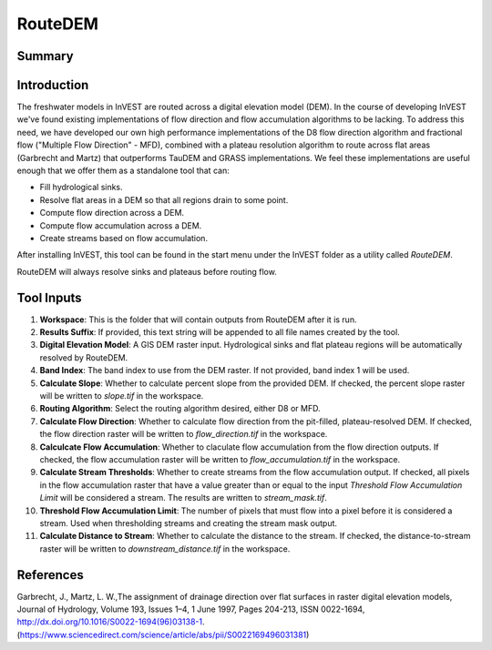 .. _routedem:

********
RouteDEM
********

Summary
=======

.. figure:: ./routedem/routedem.png
   :align: center
   :width: 400pt



Introduction
============

The freshwater models in InVEST are routed across a digital elevation model (DEM).  In the course of developing InVEST we've found existing implementations of flow direction and flow accumulation algorithms to be lacking.  To address this need, we have developed our own high performance implementations of the D8 flow direction algorithm and fractional flow ("Multiple Flow Direction" - MFD), combined with a plateau resolution algorithm to route across flat areas (Garbrecht and Martz) that outperforms TauDEM and GRASS implementations.  We feel these implementations are useful enough that we offer them as a standalone tool that can:

* Fill hydrological sinks.

* Resolve flat areas in a DEM so that all regions drain to some point.

* Compute flow direction across a DEM.

* Compute flow accumulation across a DEM.

* Create streams based on flow accumulation.

After installing InVEST, this tool can be found in the start menu under the InVEST folder as a utility called *RouteDEM*.

RouteDEM will always resolve sinks and plateaus before routing flow.


Tool Inputs
===========

1. **Workspace**: This is the folder that will contain outputs from RouteDEM after it is run.

2. **Results Suffix**: If provided, this text string will be appended to all file names created by the tool.

3. **Digital Elevation Model**: A GIS DEM raster input.  Hydrological sinks and flat plateau regions will be automatically resolved by RouteDEM.

4. **Band Index**: The band index to use from the DEM raster.  If not provided, band index 1 will be used.

5. **Calculate Slope**: Whether to calculate percent slope from the provided DEM.  If checked, the percent slope raster will be written to *slope.tif* in the workspace.

6. **Routing Algorithm**: Select the routing algorithm desired, either D8 or MFD.

7. **Calculate Flow Direction**: Whether to calculate flow direction from the pit-filled, plateau-resolved DEM.  If checked, the flow direction raster will be written to *flow_direction.tif* in the workspace.

8. **Calculcate Flow Accumulation**: Whether to claculate flow accumulation from the flow direction outputs.  If checked, the flow accumulation raster will be written to *flow_accumulation.tif* in the workspace.

9. **Calculate Stream Thresholds**: Whether to create streams from the flow accumulation output.  If checked, all pixels in the flow accumulation raster that have a value greater than or equal to the input *Threshold Flow Accumulation Limit* will be considered a stream. The results are written to *stream_mask.tif*.

10. **Threshold Flow Accumulation Limit**: The number of pixels that must flow into a pixel before it is considered a stream.  Used when thresholding streams and creating the stream mask output.

11. **Calculate Distance to Stream**: Whether to calculate the distance to the stream.  If checked, the distance-to-stream raster will be written to *downstream_distance.tif* in the workspace.


References
==========

Garbrecht, J., Martz, L. W.,The assignment of drainage direction over flat surfaces in raster digital elevation models, Journal of Hydrology, Volume 193, Issues 1–4, 1 June 1997, Pages 204-213, ISSN 0022-1694, http://dx.doi.org/10.1016/S0022-1694(96)03138-1.
(https://www.sciencedirect.com/science/article/abs/pii/S0022169496031381)
